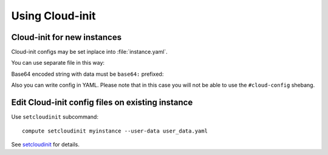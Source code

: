 Using Cloud-init
================

Cloud-init for new instances
----------------------------

Cloud-init configs may be set inplace into :file:`instance.yaml`.

.. code-block:: yaml
   :caption: Example with Debian generic QCOW2 image
   :linenos:

   name: genericdebian
   memory: 1024
   vcpus: 1
   image: debian-12-generic-amd64.qcow2
   volumes:
     - type: file
       is_system: true
       capacity:
         value: 5
         unit: GiB
   cloud_init:
     meta_data:
       hostname: genericdebian
       root_pass: secure_pass
     user_data: |
       ## template: jinja
       #cloud-config
       hostname: {{ ds.meta_data.hostname }}
       fqdn: {{ ds.meta_data.hostname }}.instances.generic.cloud
       manage_etc_hosts: true
       chpasswd:
         users:
           - name: root
             password: {{ ds.meta_data.root_pass }}
             type: text
         expire: False
       ssh_pwauth: True
       package_update: true
       package_upgrade: true
       packages:
         - qemu-guest-agent
         - vim
         - psmisc
         - htop
       runcmd:
         - [ systemctl, daemon-reload ]
         - [ systemctl, enable, qemu-guest-agent.service ]
         - [ systemctl, start, --no-block, qemu-guest-agent.service ]

You can use separate file in this way:

.. code-block:: yaml
   :caption: user-data in separate file
   :emphasize-lines: 11-
   :linenos:

   name: genericdebian
   memory: 1024
   vcpus: 1
   image: debian-12-generic-amd64.qcow2
   volumes:
     - type: file
       is_system: true
       capacity:
         value: 25
         unit: GiB
   cloud_init:
     user_data: user-data.yaml

Base64 encoded string with data must be ``base64:`` prefixed:

.. code-block:: yaml
   :caption: user-data as base64 encoded string
   :emphasize-lines: 11-
   :linenos:

   name: genericdebian
   memory: 1024
   vcpus: 1
   image: debian-12-generic-amd64.qcow2
   volumes:
     - type: file
       is_system: true
       capacity:
         value: 25
         unit: GiB
   cloud_init:
     user_data: base64:I2Nsb3VkLWNvbmZpZwpob3N0bmFtZTogY2xvdWRlYmlhbgpmcWRuOiBjbG91ZGViaWFuLmV4YW1wbGUuY29tCm1hbmFnZV9ldGNfaG9zdHM6IHRydWUK

Also you can write config in YAML. Please note that in this case you will not be able to use the ``#cloud-config`` shebang.

.. code-block:: yaml
   :caption: meta-data as nested YAML
   :emphasize-lines: 12-14
   :linenos:

   name: genericdebian
   memory: 1024
   vcpus: 1
   image: debian-12-generic-amd64.qcow2
   volumes:
     - type: file
       is_system: true
       capacity:
         value: 25
         unit: GiB
   cloud_init:
     meta_data:
       myvar: example
       another_one: example_2
     user_data: |
       #cloud-config
       #something here

Edit Cloud-init config files on existing instance
-------------------------------------------------

Use ``setcloudinit`` subcommand::

    compute setcloudinit myinstance --user-data user_data.yaml

See `setcloudinit <../cli/reference.html#setcloudinit>`_ for details.
